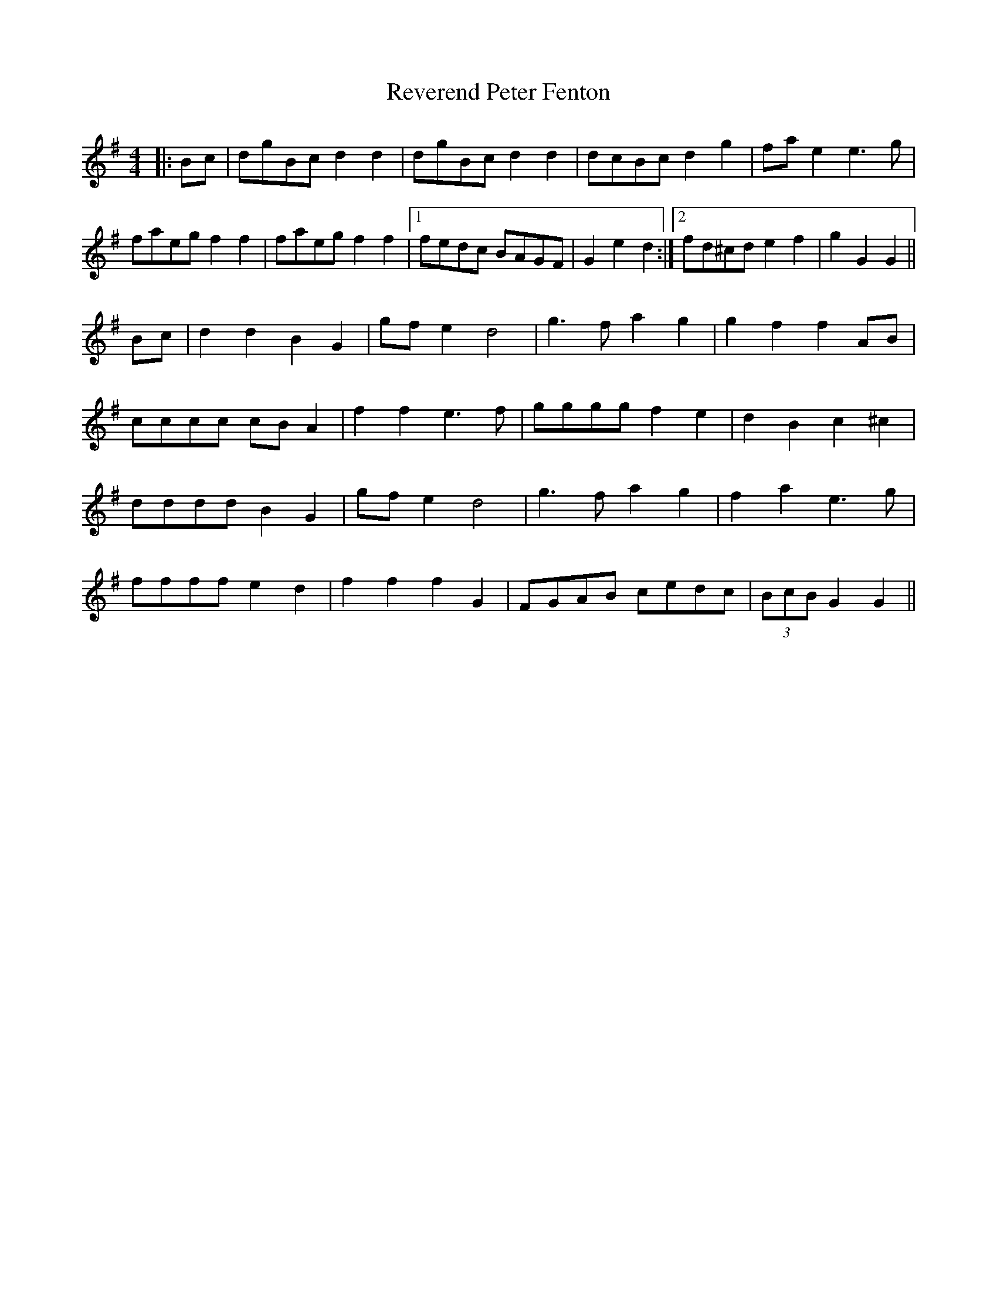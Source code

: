X: 34371
T: Reverend Peter Fenton
R: barndance
M: 4/4
K: Gmajor
|:Bc|dgBc d2 d2|dgBc d2 d2|dcBc d2 g2|fa e2 e3 g|
faeg f2 f2|faeg f2 f2|1 fedc BAGF|G2 e2 d2:|2 fd^cd e2 f2|g2 G2 G2||
Bc|d2 d2 B2 G2|gf e2 d4|g3 f a2 g2|g2 f2 f2 AB|
cccc cB A2|f2 f2 e3 f|gggg f2 e2|d2 B2 c2 ^c2|
dddd B2 G2|gf e2 d4|g3 f a2 g2|f2 a2 e3 g|
ffff e2 d2|f2 f2 f2 G2|FGAB cedc|(3BcB G2 G2||

